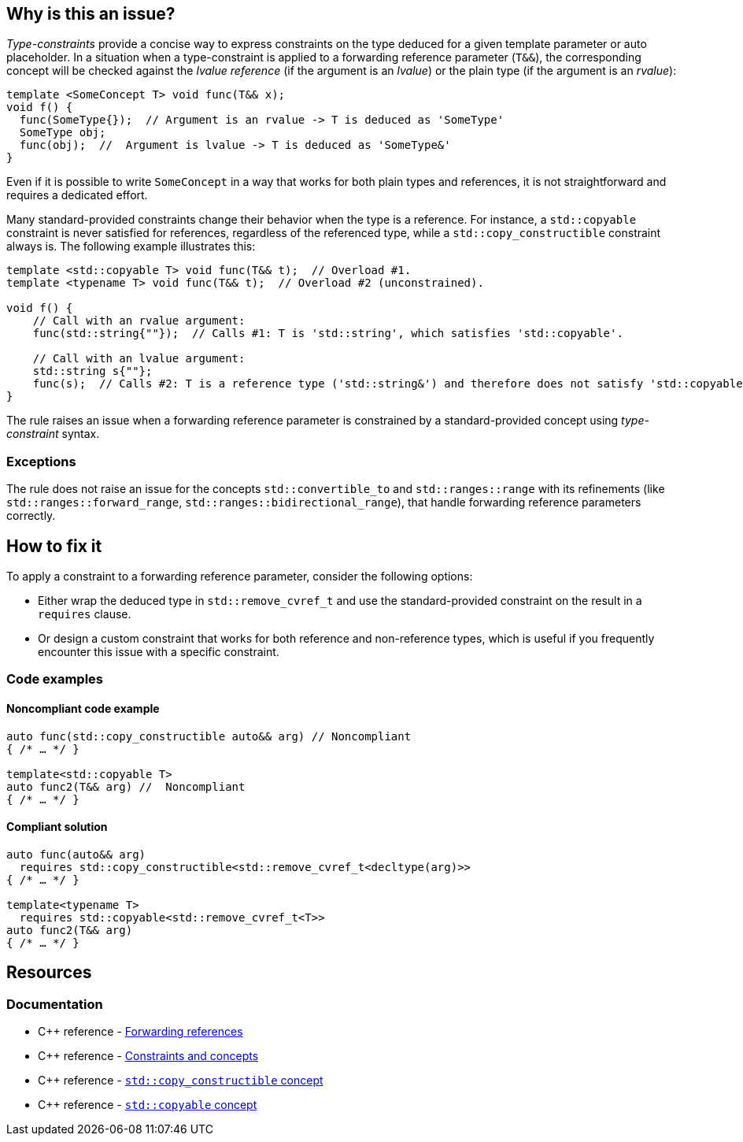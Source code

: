 == Why is this an issue?

_Type-constraints_ provide a concise way to express constraints on the type deduced for a given template parameter or auto placeholder.
In a situation when a type-constraint is applied to a forwarding reference parameter (`T&&`), the corresponding concept will be checked
against the _lvalue reference_ (if the argument is an _lvalue_) or the plain type (if the argument is an _rvalue_):

[source,cpp]
----
template <SomeConcept T> void func(T&& x);
void f() {
  func(SomeType{});  // Argument is an rvalue -> T is deduced as 'SomeType'
  SomeType obj;
  func(obj);  //  Argument is lvalue -> T is deduced as 'SomeType&'
}
----

Even if it is possible to write `SomeConcept` in a way that works for both plain types and references, it is not straightforward and
requires a dedicated effort.

Many standard-provided constraints change their behavior when the type is a reference. For instance, a `std::copyable` constraint is never
satisfied for references, regardless of the referenced type, while a `std::copy_constructible` constraint always is. The following example
illustrates this:

[source,cpp]
----
template <std::copyable T> void func(T&& t);  // Overload #1.
template <typename T> void func(T&& t);  // Overload #2 (unconstrained).

void f() {
    // Call with an rvalue argument:
    func(std::string{""});  // Calls #1: T is 'std::string', which satisfies 'std::copyable'.

    // Call with an lvalue argument:
    std::string s{""};
    func(s);  // Calls #2: T is a reference type ('std::string&') and therefore does not satisfy 'std::copyable'.
}
----

The rule raises an issue when a forwarding reference parameter is constrained by a standard-provided concept using _type-constraint_ syntax.

=== Exceptions

The rule does not raise an issue for the concepts `std::convertible_to` and `std::ranges::range` with its refinements (like `std::ranges::forward_range`, `std::ranges::bidirectional_range`),
that handle forwarding reference parameters correctly.

== How to fix it

To apply a constraint to a forwarding reference parameter, consider the following options:

* Either wrap the deduced type in `std::remove_cvref_t` and use the standard-provided constraint on the result in a `requires` clause.

* Or design a custom constraint that works for both reference and non-reference types, which is useful if you frequently encounter this
  issue with a specific constraint.


=== Code examples

==== Noncompliant code example

[source,cpp,diff-id=1,diff-type=noncompliant]
----
auto func(std::copy_constructible auto&& arg) // Noncompliant
{ /* … */ }

template<std::copyable T>
auto func2(T&& arg) //  Noncompliant
{ /* … */ }
----

==== Compliant solution

[source,cpp,diff-id=1,diff-type=compliant]
----
auto func(auto&& arg)
  requires std::copy_constructible<std::remove_cvref_t<decltype(arg)>>
{ /* … */ }

template<typename T>
  requires std::copyable<std::remove_cvref_t<T>>
auto func2(T&& arg)
{ /* … */ }
----


== Resources

=== Documentation

* {cpp} reference - https://en.cppreference.com/w/cpp/language/reference#Forwarding_references[Forwarding references]
* {cpp} reference - https://en.cppreference.com/w/cpp/language/constraints[Constraints and concepts]
* {cpp} reference - https://en.cppreference.com/w/cpp/concepts/copy_constructible[`std::copy_constructible` concept]
* {cpp} reference - https://en.cppreference.com/w/cpp/concepts/copyable[`std::copyable` concept]
